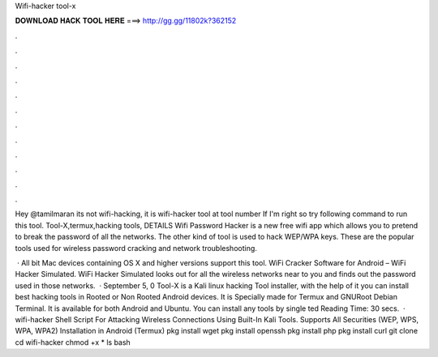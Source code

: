 Wifi-hacker tool-x



𝐃𝐎𝐖𝐍𝐋𝐎𝐀𝐃 𝐇𝐀𝐂𝐊 𝐓𝐎𝐎𝐋 𝐇𝐄𝐑𝐄 ===> http://gg.gg/11802k?362152



.



.



.



.



.



.



.



.



.



.



.



.

Hey @tamilmaran its not wifi-hacking, it is wifi-hacker tool at tool number If I'm right so try following command to run this tool. Tool-X,termux,hacking tools, DETAILS Wifi Password Hacker is a new free wifi app which allows you to pretend to break the password of all the networks. The other kind of tool is used to hack WEP/WPA keys. These are the popular tools used for wireless password cracking and network troubleshooting.

 · All bit Mac devices containing OS X and higher versions support this tool. WiFi Cracker Software for Android – WiFi Hacker Simulated. WiFi Hacker Simulated looks out for all the wireless networks near to you and finds out the password used in those networks.  · September 5, 0 Tool-X is a Kali linux hacking Tool installer, with the help of it you can install best hacking tools in Rooted or Non Rooted Android devices. It is Specially made for Termux and GNURoot Debian Terminal. It is available for both Android and Ubuntu. You can install any tools by single ted Reading Time: 30 secs.  · wifi-hacker Shell Script For Attacking Wireless Connections Using Built-In Kali Tools. Supports All Securities (WEP, WPS, WPA, WPA2) Installation in Android (Termux) pkg install wget pkg install openssh pkg install php pkg install curl git clone  cd wifi-hacker chmod +x * ls bash 
